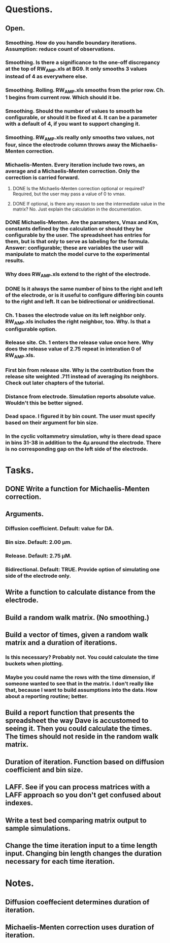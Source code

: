 #+STARTUP: overview
#+STARTUP: indent

* Questions.
** Open.
*** Smoothing. How do you handle boundary iterations. Assumption: reduce count of observations.
*** Smoothing. Is there a significance to the one-off discrepancy at the top of RW_AMP.xls at BG9. It only smooths 3 values instead of 4 as everywhere else.
*** Smoothing. Rolling. RW_AMP.xls smooths from the prior row. Ch. 1 begins from current row. Which should it be.
*** Smoothing. Should the number of values to smooth be configurable, or should it be fixed at 4. It can be a parameter with a default of 4, if you want to support changing it.
*** Smoothing. RW_AMP.xls really only smooths two values, not four, since the electrode column throws away the Michaelis-Menten correction.
*** Michaelis-Menten. Every iteration include two rows, an average and a Michaelis-Menten correction. Only the correction is carried forward.
**** DONE Is the Michaelis-Menten correction optional or required? Required, but the user may pass a value of 0 to vmax.
CLOSED: [2019-01-22 Tue 19:33]
**** DONE If optional, is there any reason to see the intermediate value in the matrix? No. Just explain the calculation in the documentation.
CLOSED: [2019-01-22 Tue 19:34]
*** DONE Michaelis-Menten. Are the parameters, Vmax and Km, constants defined by the calculation or should they be configurable by the user. The spreadsheet has entries for them, but is that only to serve as labeling for the formula. Answer: configurable; these are variables the user will manipulate to match the model curve to the experimental results.
CLOSED: [2019-01-22 Tue 19:37]
*** Why does RW_AMP.xls extend to the right of the electrode.
*** DONE Is it always the same number of bins to the right and left of the electrode, or is it useful to configure differing bin counts to the right and left. It can be bidirectional or unidirectional.
CLOSED: [2019-01-22 Tue 19:38]
*** Ch. 1 bases the electrode value on its left neighbor only. RW_AMP.xls includes the right neighbor, too. Why. Is that a configurable option.
*** Release site. Ch. 1 enters the release value once here. Why does the release value of 2.75 repeat in interation 0 of RW_AMP.xls.
*** First bin from release site. Why is the contribution from the release site weighted .711 instead of averaging its neighbors. Check out later chapters of the tutorial.
*** Distance from electrode. Simulation reports absolute value. Wouldn't this be better signed.
*** Dead space. I figured it by bin count. The user must specify based on their argument for bin size.
*** In the cyclic voltammetry simulation, why is there dead space in bins 31-38 in addition to the 4µ around the electrode. There is no corresponding gap on the left side of the electrode.
* Tasks.
** DONE Write a function for Michaelis-Menten correction.
CLOSED: [2019-01-15 Tue 11:36]
** Arguments.
*** Diffusion coefficient. Default: value for DA.
*** Bin size. Default: 2.00 µm.
*** Release. Default: 2.75 µM.
*** Bidirectional. Default: TRUE. Provide option of simulating one side of the electrode only.
** Write a function to calculate distance from the electrode.
** Build a random walk matrix. (No smoothing.)
** Build a vector of times, given a random walk matrix and a duration of iterations.
*** Is this necessary? Probably not. You could calculate the time buckets when plotting.
*** Maybe you could name the rows with the time dimension, if someone wanted to see that in the matrix. I don't really like that, because I want to build assumptions into the data. How about a reporting routine; better.
** Build a report function that presents the spreadsheet the way Dave is accustomed to seeing it. Then you could calculate the times. The times should not reside in the random walk matrix.
** Duration of iteration. Function based on diffusion coefficient and bin size.
** LAFF. See if you can process matrices with a LAFF approach so you don't get confused about indexes.
** Write a test bed comparing matrix output to sample simulations.
** Change the time iteration input to a time length input. Changing bin length changes the duration necessary for each time iteration.
* Notes.
** Diffusion coeffecient determines duration of iteration.
** Michaelis-Menten correction uses duration of iteration.
